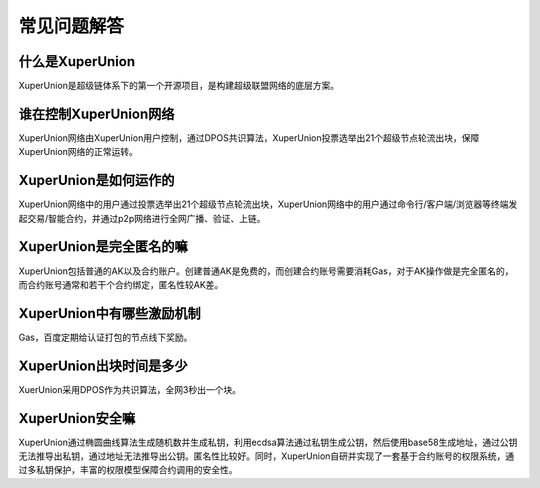
常见问题解答
============

什么是XuperUnion
----------------

XuperUnion是超级链体系下的第一个开源项目，是构建超级联盟网络的底层方案。

谁在控制XuperUnion网络
----------------------

XuperUnion网络由XuperUnion用户控制，通过DPOS共识算法，XuperUnion投票选举出21个超级节点轮流出块，保障XuperUnion网络的正常运转。

XuperUnion是如何运作的
----------------------

XuperUnion网络中的用户通过投票选举出21个超级节点轮流出块，XuperUnion网络中的用户通过命令行/客户端/浏览器等终端发起交易/智能合约，并通过p2p网络进行全网广播、验证、上链。

XuperUnion是完全匿名的嘛
------------------------

XuperUnion包括普通的AK以及合约账户。创建普通AK是免费的，而创建合约账号需要消耗Gas，对于AK操作做是完全匿名的，而合约账号通常和若干个合约绑定，匿名性较AK差。

XuperUnion中有哪些激励机制
--------------------------

Gas，百度定期给认证打包的节点线下奖励。

XuperUnion出块时间是多少
------------------------

XuerUnion采用DPOS作为共识算法，全网3秒出一个块。

XuperUnion安全嘛
----------------
XuperUnion通过椭圆曲线算法生成随机数并生成私钥，利用ecdsa算法通过私钥生成公钥，然后使用base58生成地址，通过公钥无法推导出私钥，通过地址无法推导出公钥。匿名性比较好。同时，XuperUnion自研并实现了一套基于合约账号的权限系统，通过多私钥保护，丰富的权限模型保障合约调用的安全性。